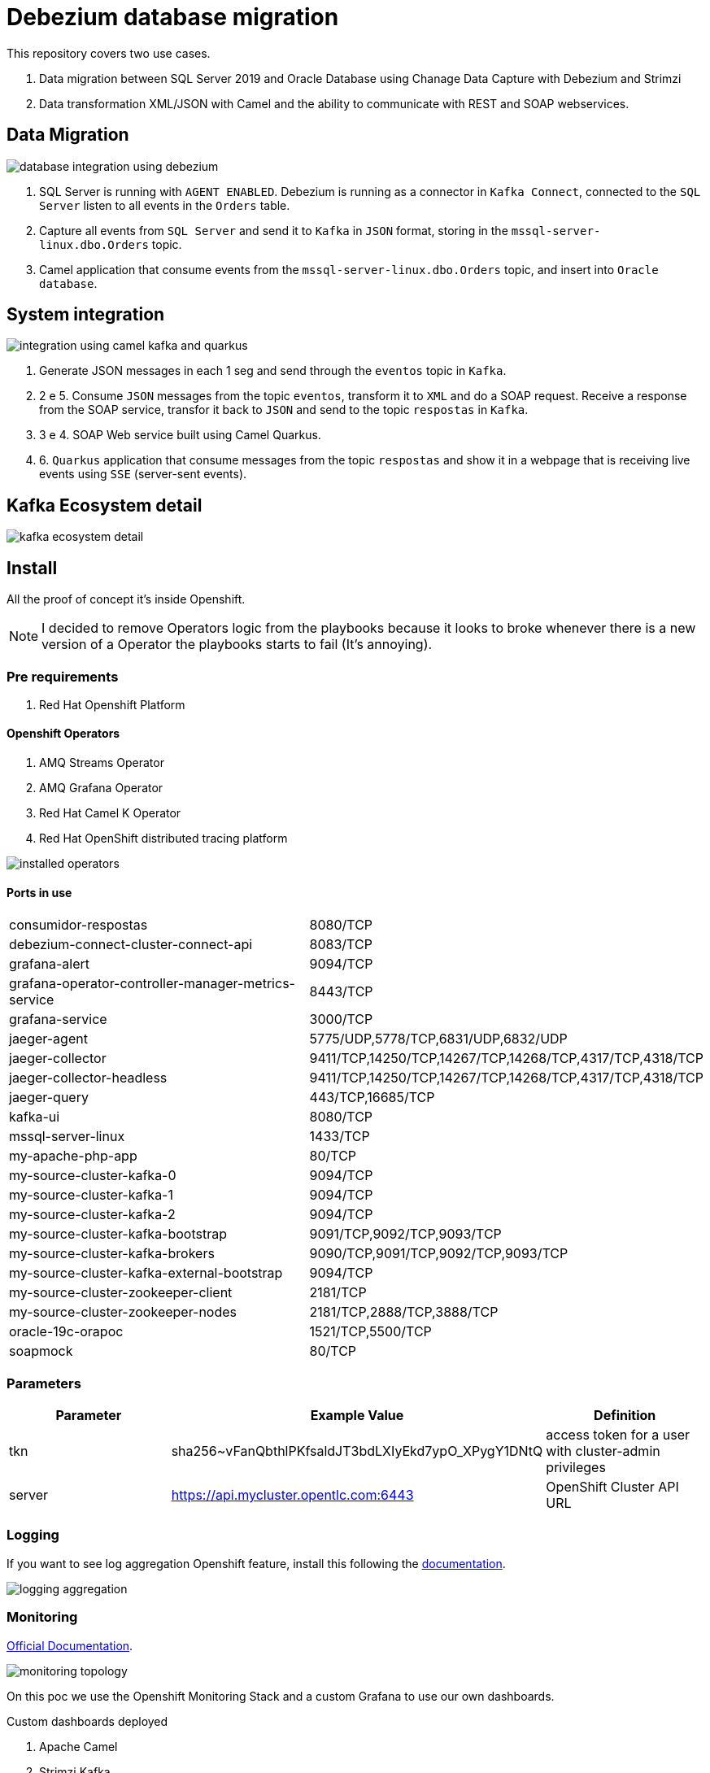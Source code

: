 = Debezium database migration

This repository covers two use cases.

. Data migration between SQL Server 2019 and Oracle Database using Chanage Data Capture with Debezium and Strimzi
. Data transformation XML/JSON with Camel and the ability to communicate with REST and SOAP webservices. 

== Data Migration

image::images/database-integration.jpg[database integration using debezium]

1. SQL Server is running with `AGENT ENABLED`. Debezium is running as a connector in `Kafka Connect`, connected to the `SQL Server` listen to all events in the `Orders` table.

2. Capture all events from `SQL Server` and send it to `Kafka` in `JSON` format, storing in the `mssql-server-linux.dbo.Orders` topic.

3. Camel application that consume events from the `mssql-server-linux.dbo.Orders` topic, and insert into `Oracle database`.

== System integration

image::images/system-integration.jpg[integration using camel kafka and quarkus]

1. Generate JSON messages in each 1 seg and send through the `eventos` topic in `Kafka`.

2. 2 e 5. Consume `JSON` messages from the topic `eventos`, transform it to `XML` and do a SOAP request. Receive a response from the SOAP service, transfor it back to `JSON` and send to the topic `respostas` in `Kafka`.

3. 3 e 4. SOAP Web service built using Camel Quarkus.

4. 6. `Quarkus` application that consume messages from the topic `respostas` and show it in a webpage that is receiving live events using `SSE` (server-sent events).

== Kafka Ecosystem detail

image::images/kafka-ecosystem.jpg[kafka ecosystem detail]

== Install

All the proof of concept it's inside Openshift.

NOTE: I decided to remove Operators logic from the playbooks because it looks to broke whenever there is a new version of a Operator the playbooks starts to fail (It's annoying).

=== Pre requirements

. Red Hat Openshift Platform

==== Openshift Operators 

. AMQ Streams Operator
. AMQ Grafana Operator
. Red Hat Camel K Operator
. Red Hat OpenShift distributed tracing platform

image::images/installed-operators.png[installed operators]

==== Ports in use

[cols="1,1"]
|===
|consumidor-respostas
|8080/TCP

|debezium-connect-cluster-connect-api
|8083/TCP

|grafana-alert
|9094/TCP

|grafana-operator-controller-manager-metrics-service
|8443/TCP

|grafana-service
|3000/TCP

|jaeger-agent
|5775/UDP,5778/TCP,6831/UDP,6832/UDP

|jaeger-collector
|9411/TCP,14250/TCP,14267/TCP,14268/TCP,4317/TCP,4318/TCP

|jaeger-collector-headless
|9411/TCP,14250/TCP,14267/TCP,14268/TCP,4317/TCP,4318/TCP   

|jaeger-query
|443/TCP,16685/TCP

|kafka-ui
|8080/TCP

|mssql-server-linux
|1433/TCP

|my-apache-php-app
|80/TCP

|my-source-cluster-kafka-0
|9094/TCP

|my-source-cluster-kafka-1
|9094/TCP

|my-source-cluster-kafka-2
|9094/TCP

|my-source-cluster-kafka-bootstrap
|9091/TCP,9092/TCP,9093/TCP

|my-source-cluster-kafka-brokers
|9090/TCP,9091/TCP,9092/TCP,9093/TCP

|my-source-cluster-kafka-external-bootstrap
|9094/TCP

|my-source-cluster-zookeeper-client
|2181/TCP

|my-source-cluster-zookeeper-nodes
|2181/TCP,2888/TCP,3888/TCP

|oracle-19c-orapoc
|1521/TCP,5500/TCP

|soapmock
|80/TCP
|===

=== Parameters

[options="header"]
|=======================
| Parameter      | Example Value                                      | Definition
| tkn     | sha256~vFanQbthlPKfsaldJT3bdLXIyEkd7ypO_XPygY1DNtQ | access token for a user with cluster-admin privileges
| server    | https://api.mycluster.opentlc.com:6443             | OpenShift Cluster API URL
|=======================

=== Logging

If you want to see log aggregation Openshift feature, install this following the https://docs.openshift.com/container-platform/4.13/logging/cluster-logging-deploying.html#cluster-logging-deploying[documentation].

image::images/log-aggregation.png[logging aggregation]

=== Monitoring 

https://docs.openshift.com/container-platform/4.13/monitoring/monitoring-overview.html[Official Documentation].

image::images/monitoring-topology.png[monitoring topology]

On this poc we use the Openshift Monitoring Stack and a custom Grafana to use our own dashboards.

Custom dashboards deployed

. Apache Camel
. Strimzi Kafka
. Strimzi Kafka Connect
. Strimgi Kafka Mirror Maker 2

image::images/monitoring-grafana-dashboards.png[dashboards]

Sample dashboard of Kafka

image::images/monitoring-grafana-dashboards-sample.png[dashboards]

Also for browsing Kafka specific components we are using Kafka UI.

image::images/kafka-ui.png[kafka-ui]

=== Deploy using Ansible

```
export tkn=sha256~x
export server=https://api.clust2er-6x8wc.6x8wc.sandbox773.opentlc.com:6443

cd ansible
ansible-playbook -e token=${tkn} -e server=${server} playbook.yml
```

== Development 

=== Pre requirements

. JDK 11+
. Quarkus CLI
. Docker / Podman

To run the apps, inside each project run:

    quarkus dev

=== Connecting locally into Openshift databases

    oc port-forward <oracle-pod-name> 1521:1521
    oc port-forward <mssql-server-pod-name> 1433:1433

So use your favorite SQL browser to dig into the data.

